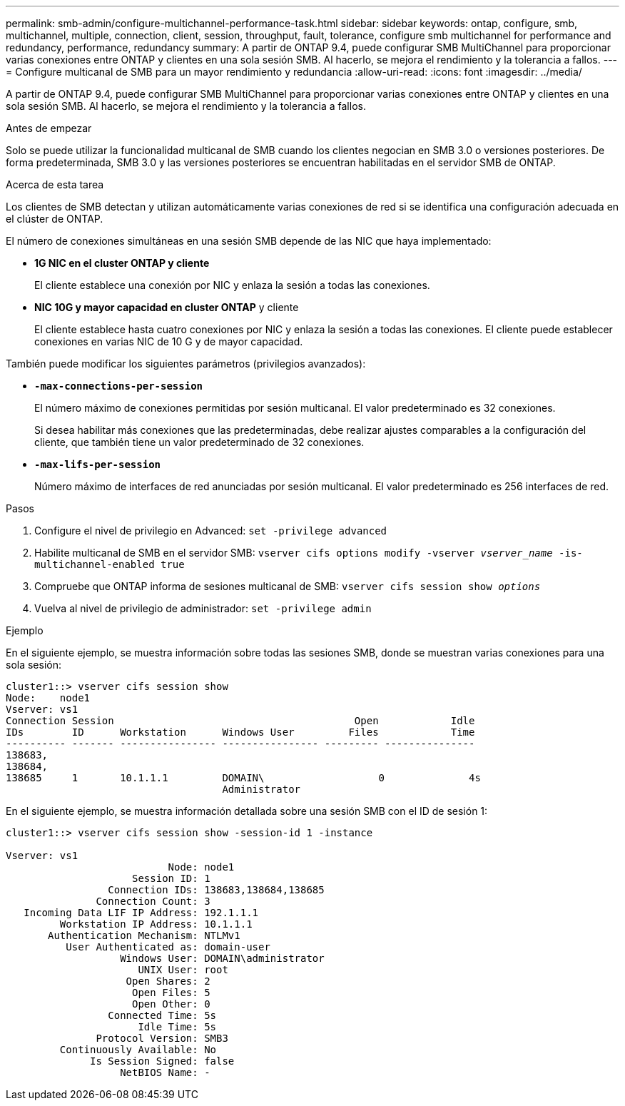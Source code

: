 ---
permalink: smb-admin/configure-multichannel-performance-task.html 
sidebar: sidebar 
keywords: ontap, configure, smb, multichannel, multiple, connection, client, session, throughput, fault, tolerance, configure smb multichannel for performance and redundancy, performance, redundancy 
summary: A partir de ONTAP 9.4, puede configurar SMB MultiChannel para proporcionar varias conexiones entre ONTAP y clientes en una sola sesión SMB. Al hacerlo, se mejora el rendimiento y la tolerancia a fallos. 
---
= Configure multicanal de SMB para un mayor rendimiento y redundancia
:allow-uri-read: 
:icons: font
:imagesdir: ../media/


[role="lead"]
A partir de ONTAP 9.4, puede configurar SMB MultiChannel para proporcionar varias conexiones entre ONTAP y clientes en una sola sesión SMB. Al hacerlo, se mejora el rendimiento y la tolerancia a fallos.

.Antes de empezar
Solo se puede utilizar la funcionalidad multicanal de SMB cuando los clientes negocian en SMB 3.0 o versiones posteriores. De forma predeterminada, SMB 3.0 y las versiones posteriores se encuentran habilitadas en el servidor SMB de ONTAP.

.Acerca de esta tarea
Los clientes de SMB detectan y utilizan automáticamente varias conexiones de red si se identifica una configuración adecuada en el clúster de ONTAP.

El número de conexiones simultáneas en una sesión SMB depende de las NIC que haya implementado:

* *1G NIC en el cluster ONTAP y cliente*
+
El cliente establece una conexión por NIC y enlaza la sesión a todas las conexiones.

* *NIC 10G y mayor capacidad en cluster ONTAP* y cliente
+
El cliente establece hasta cuatro conexiones por NIC y enlaza la sesión a todas las conexiones. El cliente puede establecer conexiones en varias NIC de 10 G y de mayor capacidad.



También puede modificar los siguientes parámetros (privilegios avanzados):

* *`-max-connections-per-session`*
+
El número máximo de conexiones permitidas por sesión multicanal. El valor predeterminado es 32 conexiones.

+
Si desea habilitar más conexiones que las predeterminadas, debe realizar ajustes comparables a la configuración del cliente, que también tiene un valor predeterminado de 32 conexiones.

* *`-max-lifs-per-session`*
+
Número máximo de interfaces de red anunciadas por sesión multicanal. El valor predeterminado es 256 interfaces de red.



.Pasos
. Configure el nivel de privilegio en Advanced: `set -privilege advanced`
. Habilite multicanal de SMB en el servidor SMB: `vserver cifs options modify -vserver _vserver_name_ -is-multichannel-enabled true`
. Compruebe que ONTAP informa de sesiones multicanal de SMB: `vserver cifs session show _options_`
. Vuelva al nivel de privilegio de administrador: `set -privilege admin`


.Ejemplo
En el siguiente ejemplo, se muestra información sobre todas las sesiones SMB, donde se muestran varias conexiones para una sola sesión:

[listing]
----
cluster1::> vserver cifs session show
Node:    node1
Vserver: vs1
Connection Session                                        Open            Idle
IDs        ID      Workstation      Windows User         Files            Time
---------- ------- ---------------- ---------------- --------- ---------------
138683,
138684,
138685     1       10.1.1.1         DOMAIN\                   0              4s
                                    Administrator
----
En el siguiente ejemplo, se muestra información detallada sobre una sesión SMB con el ID de sesión 1:

[listing]
----
cluster1::> vserver cifs session show -session-id 1 -instance

Vserver: vs1
                           Node: node1
                     Session ID: 1
                 Connection IDs: 138683,138684,138685
               Connection Count: 3
   Incoming Data LIF IP Address: 192.1.1.1
         Workstation IP Address: 10.1.1.1
       Authentication Mechanism: NTLMv1
          User Authenticated as: domain-user
                   Windows User: DOMAIN\administrator
                      UNIX User: root
                    Open Shares: 2
                     Open Files: 5
                     Open Other: 0
                 Connected Time: 5s
                      Idle Time: 5s
               Protocol Version: SMB3
         Continuously Available: No
              Is Session Signed: false
                   NetBIOS Name: -
----